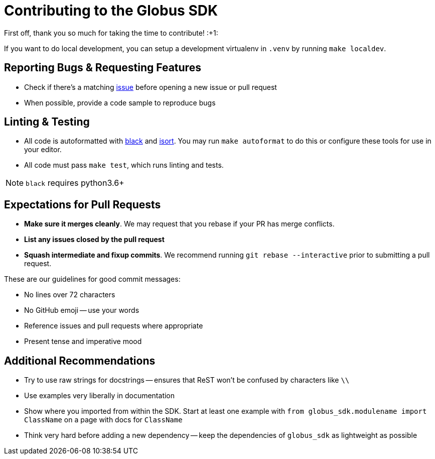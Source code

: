 Contributing to the Globus SDK
==============================

First off, thank you so much for taking the time to contribute! :+1:

If you want to do local development, you can setup a development virtualenv in
`.venv` by running `make localdev`.

Reporting Bugs & Requesting Features
------------------------------------

  - Check if there's a matching
      https://github.com/globus/globus-sdk-python/issues[issue]
      before opening a new issue or pull request
  - When possible, provide a code sample to reproduce bugs

Linting & Testing
-----------------

- All code is autoformatted with https://github.com/ambv/black[black] and
   https://github.com/timothycrosley/isort[isort]. You may run
    `make autoformat` to do this or configure these tools for use in your
    editor.
- All code must pass `make test`, which runs linting and tests.

NOTE: `black` requires python3.6+

Expectations for Pull Requests
------------------------------

  - *Make sure it merges cleanly*. We may request that you rebase if your PR
      has merge conflicts.
  - *List any issues closed by the pull request*
  - *Squash intermediate and fixup commits*. We recommend running
    `git rebase --interactive` prior to submitting a pull request.

These are our guidelines for good commit messages:

  - No lines over 72 characters
  - No GitHub emoji -- use your words
  - Reference issues and pull requests where appropriate
  - Present tense and imperative mood

Additional Recommendations
--------------------------

  - Try to use raw strings for docstrings -- ensures that ReST won't be
      confused by characters like `\\`
  - Use examples very liberally in documentation
  - Show where you imported from within the SDK. Start at least one example with
      `from globus_sdk.modulename import ClassName` on a page with docs for
      `ClassName`
  - Think very hard before adding a new dependency -- keep the dependencies of
      `globus_sdk` as lightweight as possible
